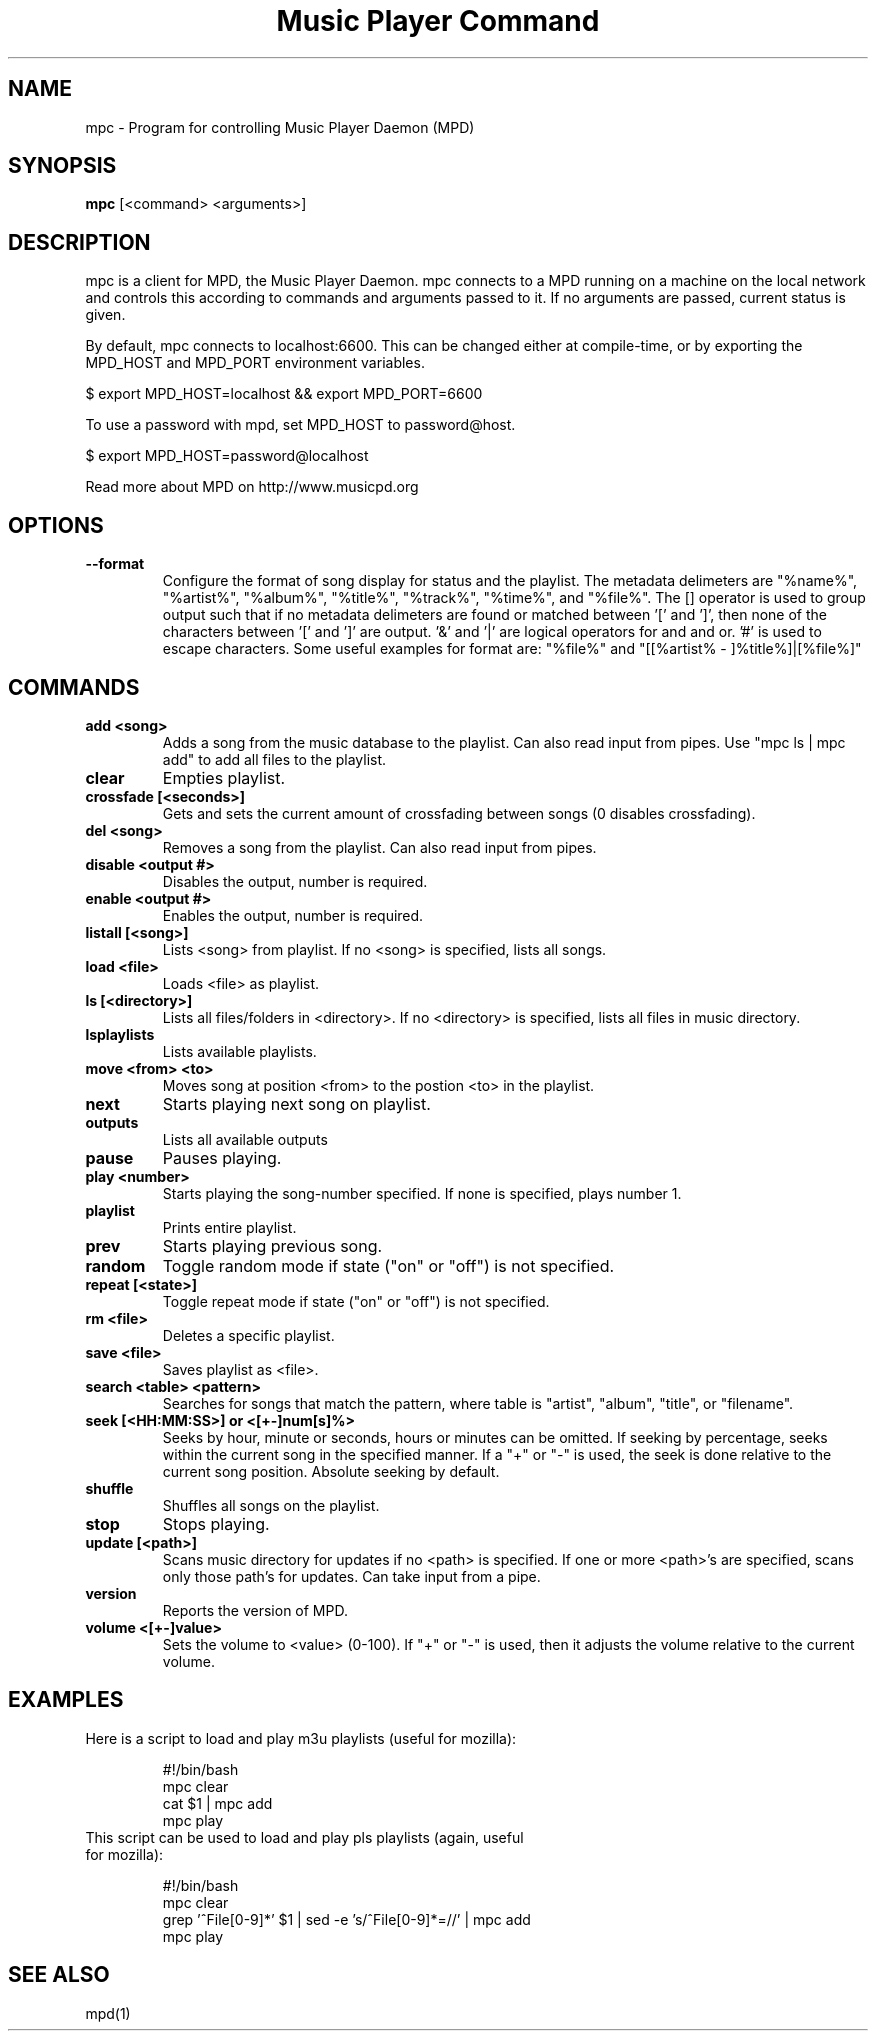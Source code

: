 .TH "Music Player Command" 1
.SH NAME
mpc \- Program for controlling Music Player Daemon (MPD)
.SH SYNOPSIS
.B mpc
[<command> <arguments>]
.SH DESCRIPTION
mpc is a client for MPD, the Music Player Daemon. mpc connects to a MPD running on a machine on the local network and controls this according to commands and arguments passed to it. If no arguments are passed, current status is given. 

By default, mpc connects to localhost:6600. This can be changed either at compile-time, or by exporting the MPD_HOST and MPD_PORT environment variables.

$ export MPD_HOST=localhost && export MPD_PORT=6600

To use a password with mpd, set MPD_HOST to password@host.

$ export MPD_HOST=password@localhost

Read more about MPD on http://www.musicpd.org
.SH OPTIONS
.TP
.BI --format
.br
Configure the format of song display for status and the playlist.  The metadata delimeters are "%name%", "%artist%", "%album%", "%title%", "%track%", "%time%", and "%file%".  The [] operator is used to group output such that if no metadata delimeters are found or matched between '[' and ']', then none of the characters between '[' and ']' are output.  '&' and '|' are logical operators for and and or.  '#' is used to escape characters.  Some useful examples for format are: "%file%" and "[[%artist% - ]%title%]|[%file%]"
.SH COMMANDS 
.TP
.B add <song>
Adds a song from the music database to the playlist. Can also read input from pipes. Use "mpc ls | mpc add" to add all files to the playlist.
.TP
.B clear
Empties playlist.
.TP
.B crossfade [<seconds>]
Gets and sets the current amount of crossfading between songs (0 disables crossfading).
.TP
.B del <song>
Removes a song from the playlist. Can also read input from pipes.
.TP
.B disable <output #>
Disables the output, number is required.
.TP
.B enable <output #>
Enables the output, number is required.
.TP
.B listall [<song>]
Lists <song> from playlist. If no <song> is specified, lists all songs.
.TP
.B load <file>
Loads <file> as playlist.
.TP
.B ls [<directory>]
Lists all files/folders in <directory>. If no <directory> is specified, lists all files in music directory.
.TP
.B lsplaylists
Lists available playlists.
.TP 
.B move <from> <to>
Moves song at position <from> to the postion <to> in the playlist.
.TP
.B next
Starts playing next song on playlist.
.TP
.B outputs
Lists all available outputs
.TP
.B pause
Pauses playing.
.TP
.B play <number>
Starts playing the song-number specified. If none is specified, plays number 1.
.TP
.B playlist
Prints entire playlist.
.TP
.B prev
Starts playing previous song.
.TP
.B random
Toggle random mode if state ("on" or "off") is not specified.
.TP
.B repeat [<state>]
Toggle repeat mode if state ("on" or "off") is not specified.
.TP
.B rm <file>
Deletes a specific playlist.
.TP
.B save <file>
Saves playlist as <file>.
.TP
.B search <table> <pattern>
Searches for songs that match the pattern, where table is "artist", "album", "title", or "filename".
.TP
.B seek [<HH:MM:SS>] or <[+-]num[s]%>
Seeks by hour, minute or seconds, hours or minutes can be omitted.
If seeking by percentage, seeks within the current song in the specified manner.  If a "+" or "-" is used, the seek is done relative to the current song position. Absolute seeking by default.
.TP
.B shuffle
Shuffles all songs on the playlist.
.TP
.B stop
Stops playing.
.TP
.B update [<path>]
Scans music directory for updates if no <path> is specified.  If one or more <path>'s are specified, scans only those path's for updates.  Can take input from a pipe.
.TP
.B version
Reports the version of MPD.
.TP
.B volume <[+-]value>
Sets the volume to <value> (0-100).  If "+" or "-" is used, then it adjusts
the volume relative to the current volume.
.SH EXAMPLES
.TP
Here is a script to load and play m3u playlists (useful for mozilla):
.br

.br
#!/bin/bash
.br
mpc clear
.br
cat $1 | mpc add
.br
mpc play
.br
.TP
This script can be used to load and play pls playlists (again, useful for mozilla):
.br

.br
#!/bin/bash
.br
mpc clear
.br
grep '^File[0-9]*' $1 | sed -e 's/^File[0-9]*=//' | mpc add
.br
mpc play
.br
.SH SEE ALSO
mpd(1)
